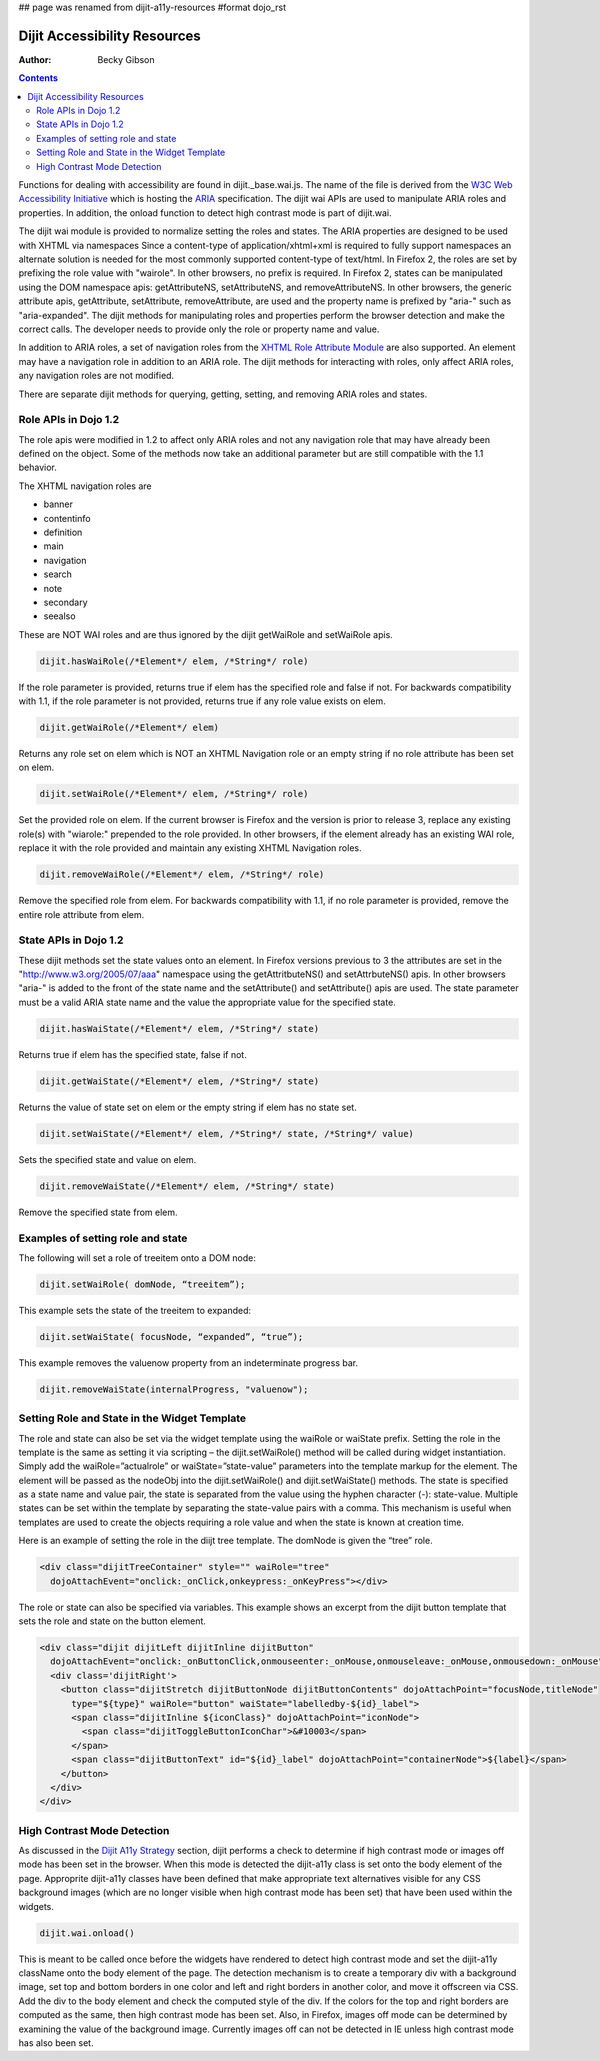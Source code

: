 ## page was renamed from dijit-a11y-resources
#format dojo_rst

Dijit Accessibility Resources
=============================

:Author: Becky Gibson

.. contents::
  :depth: 3

Functions for dealing with accessibility are found in dijit._base.wai.js. The name of the file is derived from the `W3C Web Accessibility Initiative <http://www.w3.org/WAI/>`_ which is hosting the `ARIA <http://www.w3.org/WAI/PF/aria/>`_ specification. The dijit wai APIs are used to manipulate ARIA roles and properties. In addition, the onload function to detect high contrast mode is part of dijit.wai.

The dijit wai module is provided to normalize setting the roles and states. The ARIA properties are designed to be used with XHTML via namespaces Since a content-type of application/xhtml+xml is required to fully support namespaces an alternate solution is needed for the most commonly supported content-type of text/html. In Firefox 2, the roles are set by prefixing the role value with "wairole". In other browsers, no prefix is required. In Firefox 2, states can be manipulated using the DOM namespace apis: getAttributeNS, setAttributeNS, and removeAttributeNS. In other browsers, the generic attribute apis, getAttribute, setAttribute, removeAttribute, are used and the property name is prefixed by "aria-" such as "aria-expanded". The dijit methods for manipulating roles and properties perform the browser detection and make the correct calls. The developer needs to provide only the role or property name and value.

In addition to ARIA roles, a set of navigation roles from the `XHTML Role Attribute Module <http://www.w3.org/TR/2007/WD-xhtml-role-20071004/>`_ are also supported. An element may have a navigation role in addition to an ARIA role. The dijit methods for interacting with roles, only affect ARIA roles, any navigation roles are not modified.

There are separate dijit methods for querying, getting, setting, and removing ARIA roles and states.

Role APIs in Dojo 1.2
---------------------

The role apis were modified in 1.2 to affect only ARIA roles and not any navigation role that may have already been defined on the object. Some of the methods now take an additional parameter but are still compatible with the 1.1 behavior.

The XHTML navigation roles are

- banner
- contentinfo 
- definition
- main
- navigation
- search
- note
- secondary
- seealso

These are NOT WAI roles and are thus ignored by the dijit getWaiRole and setWaiRole apis.

.. code-block :: javascript

  dijit.hasWaiRole(/*Element*/ elem, /*String*/ role)

If the role parameter is provided, returns true if elem has the specified role and false if not. For backwards compatibility with 1.1, if the role parameter is not provided, returns true if any role value exists on elem.

.. code-block :: javascript

  dijit.getWaiRole(/*Element*/ elem)

Returns any role set on elem which is NOT an XHTML Navigation role or an empty string if no role attribute has been set on elem.

.. code-block :: javascript

  dijit.setWaiRole(/*Element*/ elem, /*String*/ role)

Set the provided role on elem. If the current browser is Firefox and the version is prior to release 3,  replace any existing role(s) with "wiarole:" prepended to the role provided. In other browsers, if the element already has an existing WAI role, replace it with the role provided and maintain any existing XHTML Navigation roles.

.. code-block :: javascript

  dijit.removeWaiRole(/*Element*/ elem, /*String*/ role)

Remove the specified role from elem. For backwards compatibility with 1.1, if no role parameter is provided, remove the entire role attribute from elem.

State APIs in Dojo 1.2
----------------------

These dijit methods set the state values onto an element. In Firefox versions previous to 3 the attributes are set in the "http://www.w3.org/2005/07/aaa" namespace using the getAttritbuteNS() and setAttrbuteNS() apis. In other browsers "aria-" is added to the front of the state name and the setAttribute() and setAttribute() apis are used. The state parameter must be a valid ARIA state name and the value the appropriate value for the specified state.

.. code-block :: javascript

  dijit.hasWaiState(/*Element*/ elem, /*String*/ state)

Returns true if elem has the specified state, false if not.

.. code-block :: javascript

  dijit.getWaiState(/*Element*/ elem, /*String*/ state)

Returns the value of state set on elem or the empty string if elem has no state set. 

.. code-block :: javascript

  dijit.setWaiState(/*Element*/ elem, /*String*/ state, /*String*/ value)

Sets the specified state and value on elem.

.. code-block :: javascript

  dijit.removeWaiState(/*Element*/ elem, /*String*/ state)

Remove the specified state from elem. 

Examples of setting role and state
----------------------------------

The following will set a role of treeitem onto a DOM node:

.. code-block :: javascript

  dijit.setWaiRole( domNode, “treeitem”);


This example sets the state of the treeitem to expanded:

.. code-block :: javascript

  dijit.setWaiState( focusNode, “expanded”, “true”);

This example removes the valuenow property from an indeterminate progress bar.

.. code-block :: javascript

  dijit.removeWaiState(internalProgress, "valuenow");

Setting Role and State in the Widget Template
---------------------------------------------

The role and state can also be set via the widget template using the waiRole or waiState prefix. Setting the role in the template is the same as setting it via scripting – the dijit.setWaiRole() method will be called during widget instantiation. Simply add the waiRole=”actualrole” or waiState=”state-value” parameters into the template markup for the element. The element will be passed as the nodeObj into the dijit.setWaiRole() and dijit.setWaiState() methods. The state is specified as a state name and value pair, the state is separated from the value using the hyphen character (-): state-value. Multiple states can be set within the template by separating the state-value pairs with a comma. This mechanism is useful when templates are used to create the objects requiring a role value and when the state is known at creation time.

Here is an example of setting the role in the diijt tree template. The domNode is given the “tree” role.

.. code-block :: javascript

  <div class="dijitTreeContainer" style="" waiRole="tree" 
    dojoAttachEvent="onclick:_onClick,onkeypress:_onKeyPress"></div>

The role or state can also be specified via variables. This example shows an excerpt from the dijit button template that sets the role and state on the button element.

.. code-block :: javascript

  <div class="dijit dijitLeft dijitInline dijitButton"
    dojoAttachEvent="onclick:_onButtonClick,onmouseenter:_onMouse,onmouseleave:_onMouse,onmousedown:_onMouse">
    <div class='dijitRight'>
      <button class="dijitStretch dijitButtonNode dijitButtonContents" dojoAttachPoint="focusNode,titleNode"
        type="${type}" waiRole="button" waiState="labelledby-${id}_label">
        <span class="dijitInline ${iconClass}" dojoAttachPoint="iconNode">
          <span class="dijitToggleButtonIconChar">&#10003</span>
        </span>
        <span class="dijitButtonText" id="${id}_label" dojoAttachPoint="containerNode">${label}</span>
      </button>
    </div>
  </div>

High Contrast Mode Detection
----------------------------

As discussed in the `Dijit A11y Strategy <dijit/a11y/strategy>`_ section, dijit performs a check to determine if high contrast mode or images off mode has been set in the browser. When this mode is detected the dijit-a11y class is set onto the body element of the page. Approprite dijit-a11y classes have been defined that make appropriate text alternatives visible for any CSS background images (which are no longer visible when high contrast mode has been set) that have been used within the widgets.

.. code-block :: javascript

  dijit.wai.onload()

This is meant to be called once before the widgets have rendered to detect high contrast mode and set the dijit-a11y className onto the body element of the page. The detection mechanism is to create a temporary div with a background image, set top and bottom borders in one color and left and right borders in another color, and move it offscreen via CSS. Add the div to the body element and check the computed style of the div. If the colors for the top and right borders are computed as the same, then high contrast mode has been set. Also, in Firefox, images off mode can be determined by examining the value of the background image. Currently images off can not be detected in IE unless high contrast mode has also been set. 
